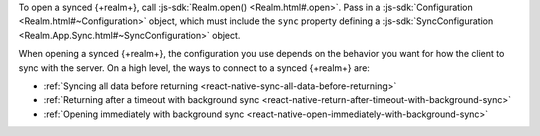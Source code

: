To open a synced {+realm+}, call :js-sdk:`Realm.open() <Realm.html#.open>`. 
Pass in a :js-sdk:`Configuration <Realm.html#~Configuration>`
object, which must include the ``sync`` property defining a 
:js-sdk:`SyncConfiguration <Realm.App.Sync.html#~SyncConfiguration>` object. 

When opening a synced {+realm+}, the configuration you use depends on the behavior you want
for how the client to sync with the server. On a high level, the ways to connect 
to a synced {+realm+} are: 

- :ref:`Syncing all data before returning <react-native-sync-all-data-before-returning>`
- :ref:`Returning after a timeout with background sync <react-native-return-after-timeout-with-background-sync>`
- :ref:`Opening immediately with background sync <react-native-open-immediately-with-background-sync>`
